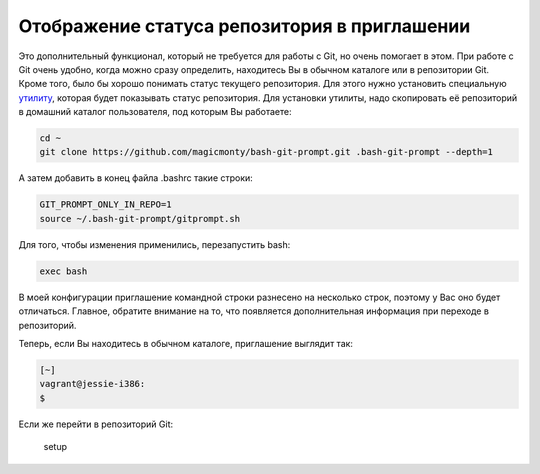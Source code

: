 Отображение статуса репозитория в приглашении
^^^^^^^^^^^^^^^^^^^^^^^^^^^^^^^^^^^^^^^^^^^^^

Это дополнительный функционал, который не требуется для работы с Git, но
очень помогает в этом. При работе с Git очень удобно, когда можно сразу
определить, находитесь Вы в обычном каталоге или в репозитории Git.
Кроме того, было бы хорошо понимать статус текущего репозитория. Для
этого нужно установить специальную
`утилиту <https://github.com/magicmonty/bash-git-prompt/>`__, которая
будет показывать статус репозитория. Для установки утилиты, надо
скопировать её репозиторий в домашний каталог пользователя, под которым
Вы работаете:

.. code:: shell

    cd ~
    git clone https://github.com/magicmonty/bash-git-prompt.git .bash-git-prompt --depth=1

А затем добавить в конец файла .bashrc такие строки:

.. code:: shell

    GIT_PROMPT_ONLY_IN_REPO=1
    source ~/.bash-git-prompt/gitprompt.sh

Для того, чтобы изменения применились, перезапустить bash:

.. code:: shell

    exec bash

В моей конфигурации приглашение командной строки разнесено на несколько
строк, поэтому у Вас оно будет отличаться. Главное, обратите внимание на
то, что появляется дополнительная информация при переходе в репозиторий.

Теперь, если Вы находитесь в обычном каталоге, приглашение выглядит так:

.. code:: shellsession

    [~]
    vagrant@jessie-i386:
    $ 

Если же перейти в репозиторий Git:

.. figure:: https://raw.githubusercontent.com/natenka/PyNEng/master/images/git/setup_prompt.png
   :alt: setup

   setup

